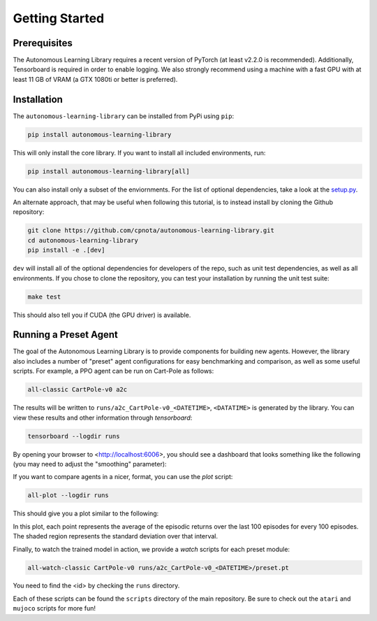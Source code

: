 Getting Started
===============

Prerequisites
-------------

The Autonomous Learning Library requires a recent version of PyTorch (at least v2.2.0 is recommended).
Additionally, Tensorboard is required in order to enable logging.
We also strongly recommend using a machine with a fast GPU with at least 11 GB of VRAM (a GTX 1080ti or better is preferred).

Installation
------------

The ``autonomous-learning-library`` can be installed from PyPi using ``pip``:

.. code-block:: bash

    pip install autonomous-learning-library

This will only install the core library.
If you want to install all included environments, run:

.. code-block:: bash

    pip install autonomous-learning-library[all]

You can also install only a subset of the enviornments.
For the list of optional dependencies, take a look at the `setup.py <https://github.com/cpnota/autonomous-learning-library/blob/master/setup.py>`_.

An alternate approach, that may be useful when following this tutorial, is to instead install by cloning the Github repository:

.. code-block:: bash

    git clone https://github.com/cpnota/autonomous-learning-library.git
    cd autonomous-learning-library
    pip install -e .[dev]

``dev`` will install all of the optional dependencies for developers of the repo, such as unit test dependencies, as well as all environments.
If you chose to clone the repository, you can test your installation by running the unit test suite:

.. code-block:: bash

    make test

This should also tell you if CUDA (the GPU driver) is available.

Running a Preset Agent
----------------------

The goal of the Autonomous Learning Library is to provide components for building new agents.
However, the library also includes a number of "preset" agent configurations for easy benchmarking and comparison,
as well as some useful scripts.
For example, a PPO agent can be run on Cart-Pole as follows:

.. code-block:: bash

    all-classic CartPole-v0 a2c

The results will be written to ``runs/a2c_CartPole-v0_<DATETIME>``, ``<DATATIME>`` is generated by the library.
You can view these results and other information through `tensorboard`:

.. code-block:: bash

    tensorboard --logdir runs

By opening your browser to <http://localhost:6006>, you should see a dashboard that looks something like the following (you may need to adjust the "smoothing" parameter):

.. image:: tensorboard.png

If you want to compare agents in a nicer, format, you can use the `plot` script:

.. code-block:: bash

    all-plot --logdir runs

This should give you a plot similar to the following:

.. image:: plot.png

In this plot, each point represents the average of the episodic returns over the last 100 episodes for every 100 episodes.
The shaded region represents the standard deviation over that interval.

Finally, to watch the trained model in action, we provide a `watch` scripts for each preset module:

.. code-block:: bash

   all-watch-classic CartPole-v0 runs/a2c_CartPole-v0_<DATETIME>/preset.pt

You need to find the <id> by checking the ``runs`` directory.

Each of these scripts can be found the ``scripts`` directory of the main repository.
Be sure to check out the ``atari`` and ``mujoco`` scripts for more fun!
